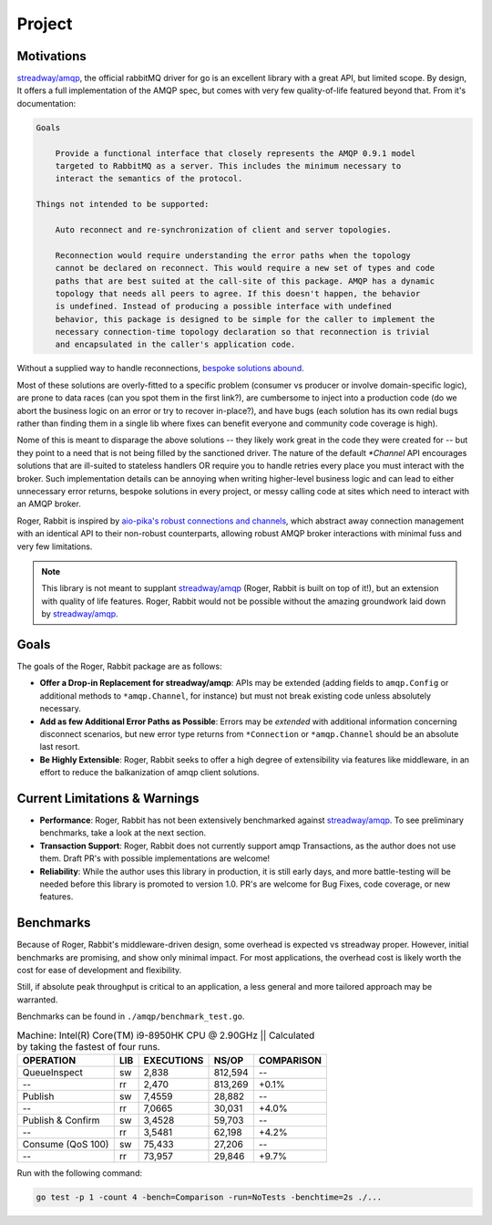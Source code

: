 Project
=======

Motivations
-----------

`streadway/amqp`_, the official rabbitMQ driver for go is an excellent library with a
great API, but  limited scope. By design, It offers a full implementation of the AMQP
spec, but comes with very few quality-of-life featured beyond that. From it's
documentation:

.. code-block:: text

    Goals

        Provide a functional interface that closely represents the AMQP 0.9.1 model
        targeted to RabbitMQ as a server. This includes the minimum necessary to
        interact the semantics of the protocol.

    Things not intended to be supported:

        Auto reconnect and re-synchronization of client and server topologies.

        Reconnection would require understanding the error paths when the topology
        cannot be declared on reconnect. This would require a new set of types and code
        paths that are best suited at the call-site of this package. AMQP has a dynamic
        topology that needs all peers to agree. If this doesn't happen, the behavior
        is undefined. Instead of producing a possible interface with undefined
        behavior, this package is designed to be simple for the caller to implement the
        necessary connection-time topology declaration so that reconnection is trivial
        and encapsulated in the caller's application code.

Without a supplied way to handle reconnections, `bespoke <https://ninefinity.org/post/ensuring-rabbitmq-connection-in-golang/>`_
`solutions <https://medium.com/@dhanushgopinath/automatically-recovering-rabbitmq-connections-in-go-applications-7795a605ca59>`_
`abound <https://www.ribice.ba/golang-rabbitmq-client/>`_.

Most of these solutions are overly-fitted to a specific problem (consumer vs producer or
involve domain-specific logic), are prone to data races (can you spot them in the
first link?), are cumbersome to inject into a production code (do we abort the business
logic on an error or try to recover in-place?), and have bugs (each solution has its own
redial bugs rather than finding them in a single lib where fixes can benefit everyone
and community code coverage is high).

Nome of this is meant to disparage the above solutions -- they likely work great in the
code they were created for -- but they point to a need that is not being filled by the
sanctioned driver. The nature of the default `*Channel` API encourages solutions that
are ill-suited to stateless handlers OR require you to handle retries every place you
must interact with the broker. Such implementation details can be annoying when writing
higher-level business logic and can lead to either unnecessary error returns, bespoke
solutions in every project, or messy calling code at sites which need to interact with
an AMQP broker.

Roger, Rabbit is inspired by `aio-pika's <https://aio-pika.readthedocs.io/en/latest/index.html>`_
`robust connections and channels <https://aio-pika.readthedocs.io/en/latest/apidoc.html#aio_pika.connect_robust>`_,
which abstract away connection management with an identical API to their non-robust
counterparts, allowing robust AMQP broker interactions with minimal fuss and very few
limitations.

.. note::

    This library is not meant to supplant `streadway/amqp`_ (Roger, Rabbit is built on
    top of it!), but an extension with quality of life features. Roger, Rabbit would not
    be possible without the amazing groundwork laid down by `streadway/amqp`_.

Goals
-----

The goals of the Roger, Rabbit package are as follows:

- **Offer a Drop-in Replacement for streadway/amqp**: APIs may be extended (adding
  fields to ``amqp.Config`` or additional methods to ``*amqp.Channel``, for instance) but
  must not break existing code unless absolutely necessary.

- **Add as few Additional Error Paths as Possible**: Errors may be *extended* with
  additional information concerning disconnect scenarios, but new error type returns
  from ``*Connection`` or ``*amqp.Channel`` should be an absolute last resort.

- **Be Highly Extensible**: Roger, Rabbit seeks to offer a high degree of extensibility
  via features like middleware, in an effort to reduce the balkanization of amqp client
  solutions.

Current Limitations & Warnings
------------------------------

- **Performance**: Roger, Rabbit has not been extensively benchmarked against
  `streadway/amqp`_. To see preliminary benchmarks, take a look at the next section.

- **Transaction Support**: Roger, Rabbit does not currently support amqp Transactions,
  as the author does not use them. Draft PR's with possible implementations are welcome!

- **Reliability**: While the author uses this library in production, it is still early
  days, and more battle-testing will be needed before this library is promoted to
  version 1.0. PR's are welcome for Bug Fixes, code coverage, or new features.

Benchmarks
----------

Because of Roger, Rabbit's middleware-driven design, some overhead is expected vs
streadway proper. However, initial benchmarks are promising, and show only minimal
impact. For most applications, the overhead cost is likely worth the cost for ease of
development and flexibility.

Still, if absolute peak throughput is critical to an application, a less general and
more tailored approach may be warranted.

Benchmarks can be found in ``./amqp/benchmark_test.go``.

.. table:: Machine: Intel(R) Core(TM) i9-8950HK CPU @ 2.90GHz || Calculated by taking the fastest of four runs.

    =================  ====  =========== ==========   ===========
            OPERATION  LIB   EXECUTIONS       NS/OP    COMPARISON
    =================  ====  =========== ==========   ===========
         QueueInspect   sw        2,838     812,594            --
                   --   rr        2,470     813,269         +0.1%
              Publish   sw       7,4559      28,882            --
                   --   rr       7,0665      30,031         +4.0%
    Publish & Confirm   sw       3,4528      59,703            --
                   --   rr       3,5481      62,198         +4.2%
    Consume (QoS 100)   sw       75,433      27,206            --
                   --   rr       73,957      29,846         +9.7%
    =================  ====  =========== ==========   ===========

Run with the following command:

.. code-block:: shell

    go test -p 1 -count 4 -bench=Comparison -run=NoTests -benchtime=2s ./...

.. _streadway/amqp: https://github.com/streadway/amqp
